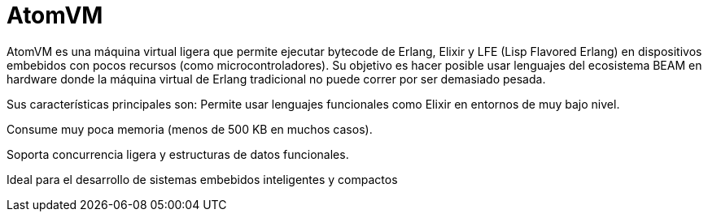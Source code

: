 = AtomVM

AtomVM es una máquina virtual ligera que permite ejecutar bytecode de Erlang, Elixir y LFE (Lisp Flavored Erlang) en dispositivos embebidos con pocos recursos (como microcontroladores). Su objetivo es hacer posible usar lenguajes del ecosistema BEAM en hardware donde la máquina virtual de Erlang tradicional no puede correr por ser demasiado pesada.

Sus características principales son:
Permite usar lenguajes funcionales como Elixir en entornos de muy bajo nivel.

Consume muy poca memoria (menos de 500 KB en muchos casos).

Soporta concurrencia ligera y estructuras de datos funcionales.

Ideal para el desarrollo de sistemas embebidos inteligentes y compactos


